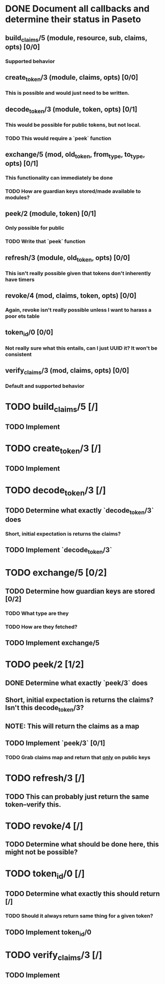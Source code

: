 #+STARTUP: indent

* DONE Document all callbacks and determine their status in Paseto
CLOSED: [2018-09-12 Mi 22:39]
** build_claims/5 (module, resource, sub, claims, opts) [0/0]
*** Supported behavior
** create_token/3 (module, claims, opts) [0/0]
*** This is possible and would just need to be written.
** decode_token/3 (module, token, opts) [0/1]
*** This would be possible for public tokens, but not local.
*** TODO This would require a `peek` function
** exchange/5 (mod, old_token, from_type, to_type, opts) [0/1]
*** This functionality can immediately be done
*** TODO How are guardian keys stored/made available to modules?
** peek/2 (module, token) [0/1]
*** Only possible for public
*** TODO Write that `peek` function
** refresh/3 (module, old_token, opts) [0/0]
*** This isn't really possible given that tokens don't inherently have timers
** revoke/4 (mod, claims, token, opts) [0/0]
*** Again, revoke isn't really possible unless I want to harass a poor ets table
** token_id/0 [0/0]
*** Not really sure what this entails, can I just UUID it? It won't be consistent
** verify_claims/3 (mod, claims, opts) [0/0]
*** Default and supported behavior

* TODO build_claims/5 [/]
** TODO Implement

* TODO create_token/3 [/]
** TODO Implement

* TODO decode_token/3 [/]
** TODO Determine what exactly `decode_token/3` does
*** Short, initial expectation is returns the claims?
** TODO Implement `decode_token/3`

* TODO exchange/5 [0/2]
** TODO Determine how guardian keys are stored [0/2]
*** TODO What type are they
*** TODO How are they fetched?
** TODO Implement exchange/5
  
* TODO peek/2 [1/2]
** DONE Determine what exactly `peek/3` does
   CLOSED: [2018-09-12 Mi 22:50]
** Short, initial expectation is returns the claims? Isn't this decode_token/3?
** NOTE: This will return the claims as a map
** TODO Implement `peek/3` [0/1]
*** TODO Grab claims map and return that _only_ on public keys
  
* TODO refresh/3 [/]
** TODO This can probably just return the same token--verify this.
  
* TODO revoke/4 [/]
** TODO Determine what should be done here, this might not be possible?

* TODO token_id/0 [/]
** TODO Determine what exactly this should return [/]
*** TODO Should it always return same thing for a given token?
** TODO Implement token_id/0

* TODO verify_claims/3 [/]
** TODO Implement
